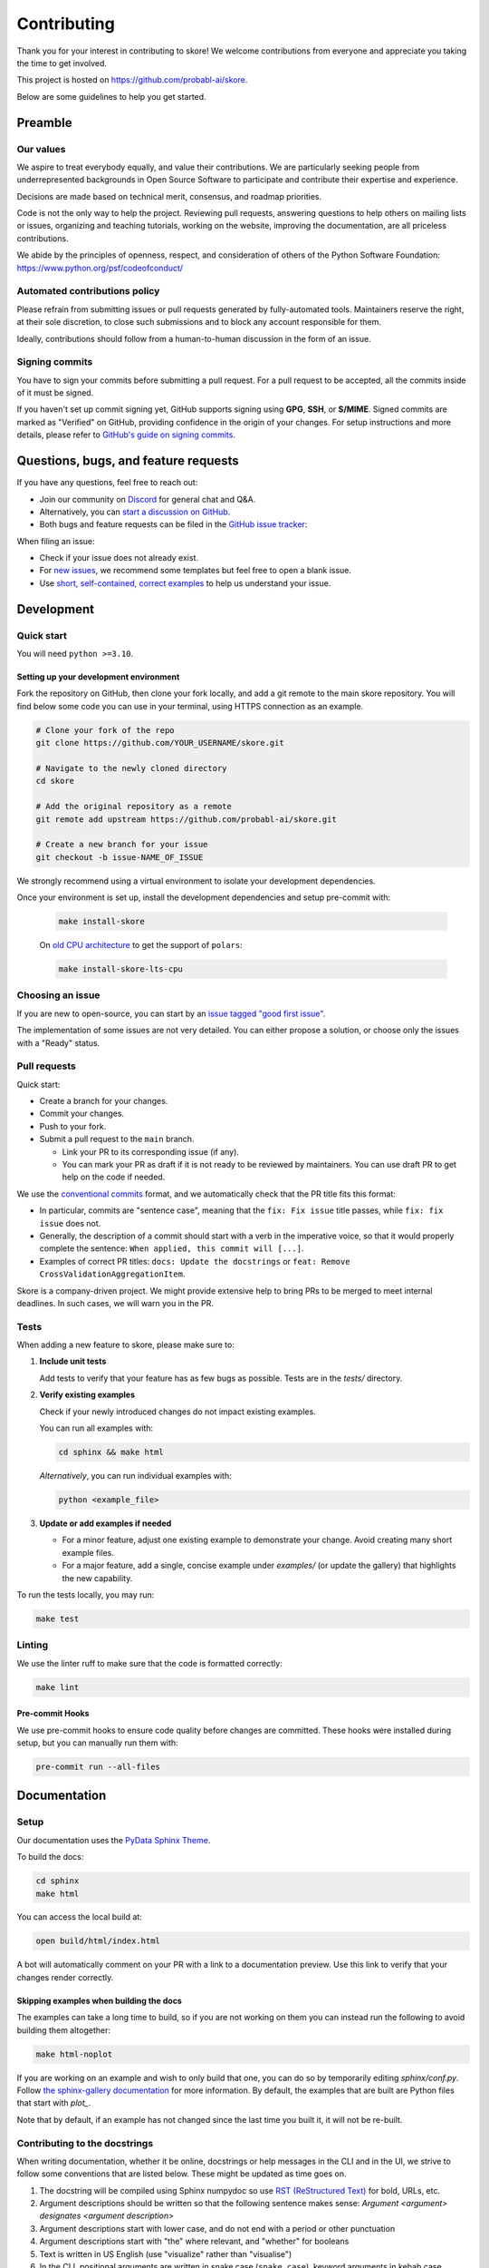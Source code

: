 .. _contributing:

============
Contributing
============

Thank you for your interest in contributing to skore! We welcome contributions from
everyone and appreciate you taking the time to get involved.

This project is hosted on https://github.com/probabl-ai/skore.

Below are some guidelines to help you get started.

Preamble
=========

Our values
-----------

We aspire to treat everybody equally, and value their contributions.
We are particularly seeking people from underrepresented backgrounds in Open Source Software to participate and contribute their expertise and experience.

Decisions are made based on technical merit, consensus, and roadmap priorities.

Code is not the only way to help the project. Reviewing pull requests, answering questions to help others on mailing lists or issues, organizing and teaching tutorials, working on the website, improving the documentation, are all priceless contributions.

We abide by the principles of openness, respect, and consideration of others of the Python Software Foundation: https://www.python.org/psf/codeofconduct/

Automated contributions policy
------------------------------

Please refrain from submitting issues or pull requests generated by fully-automated tools. Maintainers reserve the right, at their sole discretion, to close such submissions and to block any account responsible for them.

Ideally, contributions should follow from a human-to-human discussion in the form of an issue.

Signing commits
---------------

You have to sign your commits before submitting a pull request.
For a pull request to be accepted, all the commits inside of it must be signed.

If you haven't set up commit signing yet, GitHub supports signing using **GPG**, **SSH**, or **S/MIME**. Signed commits are marked as "Verified" on GitHub, providing confidence in the origin of your changes.
For setup instructions and more details, please refer to `GitHub's guide on signing commits <https://docs.github.com/en/authentication/managing-commit-signature-verification/signing-commits>`_.

Questions, bugs, and feature requests
=====================================

If you have any questions, feel free to reach out:

* Join our community on `Discord <https://discord.gg/scBZerAGwW>`_ for general chat and Q&A.
* Alternatively, you can `start a discussion on GitHub <https://github.com/probabl-ai/skore/discussions>`_.
* Both bugs and feature requests can be filed in the `GitHub issue tracker <https://github.com/probabl-ai/skore/issues>`_:

When filing an issue:

* Check if your issue does not already exist.
* For `new issues <https://github.com/probabl-ai/skore/issues/new/choose>`_, we recommend some templates but feel free to open a blank issue.
* Use `short, self-contained, correct examples <http://sscce.org/>`_ to help us understand your issue.

Development
===========

Quick start
-----------

You will need ``python >=3.10``.

Setting up your development environment
^^^^^^^^^^^^^^^^^^^^^^^^^^^^^^^^^^^^^^^

Fork the repository on GitHub, then clone your fork locally, and add a git remote to the main skore repository.
You will find below some code you can use in your terminal, using HTTPS connection as an example.

.. code-block:: bash

    # Clone your fork of the repo
    git clone https://github.com/YOUR_USERNAME/skore.git

    # Navigate to the newly cloned directory
    cd skore

    # Add the original repository as a remote
    git remote add upstream https://github.com/probabl-ai/skore.git

    # Create a new branch for your issue
    git checkout -b issue-NAME_OF_ISSUE

We strongly recommend using a virtual environment to isolate your development dependencies.

Once your environment is set up, install the development dependencies and setup pre-commit with:

    .. code-block:: bash

        make install-skore

    On `old CPU architecture <https://github.com/pola-rs/polars?tab=readme-ov-file#legacy>`_ to get the support of ``polars``:

    .. code-block:: bash

        make install-skore-lts-cpu

Choosing an issue
-----------------

If you are new to open-source, you can start by an `issue tagged "good first issue" <https://github.com/probabl-ai/skore/issues?q=is%3Aissue%20state%3Aopen%20label%3A%22good%20first%20issue%22>`_.

The implementation of some issues are not very detailed. You can either propose a solution, or choose only the issues with a "Ready" status.

Pull requests
-------------

Quick start:

-   Create a branch for your changes.

-   Commit your changes.

-   Push to your fork.

-   Submit a pull request to the ``main`` branch.

    -   Link your PR to its corresponding issue (if any).

    -   You can mark your PR as draft if it is not ready to be reviewed by maintainers. You can use draft PR to get help on the code if needed.

We use the `conventional commits <https://www.conventionalcommits.org/en/v1.0.0/#summary>`_ format, and we automatically check that the PR title fits this format:

- In particular, commits are "sentence case", meaning that the ``fix: Fix issue`` title passes, while ``fix: fix issue`` does not.
- Generally, the description of a commit should start with a verb in the imperative voice, so that it would properly complete the sentence: ``When applied, this commit will [...]``.
- Examples of correct PR titles: ``docs: Update the docstrings`` or ``feat: Remove CrossValidationAggregationItem``.

Skore is a company-driven project. We might provide extensive help to bring PRs to be merged to meet internal deadlines. In such cases, we will warn you in the PR.

Tests
-----

When adding a new feature to skore, please make sure to:

#.  **Include unit tests**

    Add tests to verify that your feature has as few bugs as possible. Tests are in the `tests/` directory.

#.  **Verify existing examples**

    Check if your newly introduced changes do not impact existing examples.

    You can run all examples with:

    .. code-block:: bash

        cd sphinx && make html

    *Alternatively*, you can run individual examples with:

    .. code-block:: bash

        python <example_file>

#.  **Update or add examples if needed**

    -   For a minor feature, adjust one existing example to demonstrate your change.
        Avoid creating many short example files.

    -   For a major feature, add a single, concise example under `examples/` (or update
        the gallery) that highlights the new capability.

To run the tests locally, you may run:

.. code-block:: bash

    make test

Linting
-------

We use the linter ruff to make sure that the code is formatted correctly:

.. code-block:: bash

    make lint

Pre-commit Hooks
^^^^^^^^^^^^^^^^

We use pre-commit hooks to ensure code quality before changes are committed. These hooks were installed during setup, but you can manually run them with:

.. code-block:: bash

    pre-commit run --all-files


Documentation
=============

Setup
-----

Our documentation uses the `PyData Sphinx Theme <https://pydata-sphinx-theme.readthedocs.io/>`_.

To build the docs:

.. code-block:: bash

    cd sphinx
    make html

You can access the local build at:

.. code-block:: bash

    open build/html/index.html

A bot will automatically comment on your PR with a link to a documentation preview. Use this link to verify that your changes render correctly.

Skipping examples when building the docs
^^^^^^^^^^^^^^^^^^^^^^^^^^^^^^^^^^^^^^^^

The examples can take a long time to build, so if you are not working on them you can instead run the following to avoid building them altogether:

.. code-block:: bash

    make html-noplot

If you are working on an example and wish to only build that one, you can do so by temporarily editing `sphinx/conf.py`.
Follow `the sphinx-gallery documentation <https://sphinx-gallery.github.io/stable/configuration.html#parsing-and-executing-examples-via-matching-patterns>`_ for more information.
By default, the examples that are built are Python files that start with `plot_`.

Note that by default, if an example has not changed since the last time you built it, it will not be re-built.

Contributing to the docstrings
------------------------------

When writing documentation, whether it be online, docstrings or help messages in the CLI and in the UI, we strive to follow some conventions that are listed below. These might be updated as time goes on.

#. The docstring will be compiled using Sphinx numpydoc so use `RST (ReStructured Text) <https://docs.open-mpi.org/en/v5.0.x/developers/rst-for-markdown-expats.html>`_ for bold, URLs, etc.
#. Argument descriptions should be written so that the following sentence makes sense: `Argument <argument> designates <argument description>`
#. Argument descriptions start with lower case, and do not end with a period or other punctuation
#. Argument descriptions start with "the" where relevant, and "whether" for booleans
#. Text is written in US English (use "visualize" rather than "visualise")
#. In the CLI, positional arguments are written in snake case (``snake_case``), keyword arguments in kebab case (``kebab-case``)
#. When there is a default argument, it should be shown in the help message, typically with ``(default: <default value>)`` at the end of the message
#. Use clear, concise language (e.g. that can be understood by non-native English speakers)

Contributing to the examples
----------------------------

The examples are stored in the `examples` folder:

- They are organized in subcategories.
- They should be written in a python script (`.py`), with cells marked by `# %%`, to separate code cells and markdown cells, as they will be rendered as notebooks (`.ipynb`).
- The file should start with a docstring giving the example title.
- No example should require to have large files stored in this repository. For example, no dataset should be stored, it should be downloaded in the script.
- When built (using `make html` for example), these examples will automatically be converted into RST files in the `sphinx/auto_examples` subfolder. This subfolder is listed in the gitignore and cannot be pushed.
- If you are visualizing the examples on the online documentation and notice some typos or things that could be improved, make sure that you are viewing the `dev` version of the documentation which is the latest version (e.g. check that the typo has not already been solved for example).
- New examples should use datasets that are sufficiently interesting yet reasonably sized (avoid synthetic datasets with near-perfect scores). As examples are executed during the documentation build, their runtime must remain short (ideally under a few minutes).

Guidelines for creating effective examples:

1. **Types of examples**:
   - **Doctests**: Use these in API documentation for demonstrating simple usage patterns.
   - **User guide examples**: Create comprehensive examples that demonstrate functionality in real-world contexts.

2. **Small features**: For minor features, for instance when extending existing assets or easying a supported use-case, don't create standalone examples. Instead, incorporate these into existing relevant documentation where they make sense contextually.

3. **Example content**: Focus on demonstrating the core concept rather than exhaustively listing all possible arguments. Show the global idea of how to use the feature effectively.

4. **Dataset selection**:
   - Use meaningful, realistic datasets (not synthetic data with artificially high scores)
   - Ensure examples execute efficiently (under a few minutes)
   - Prefer built-in or easily downloadable datasets
   - If downloading data, include clear code for this process

Contributing to the README
--------------------------

The `README.md` file can be modified and is part of the documentation (although it is not included in the online documentation).
This file is used to be presented on `PyPI <https://pypi.org/project/skore/#description>`_.


Pull Request Checklist
======================

Before marking your pull request as ready for review, ensure you have:

1. Created or updated unit tests for your changes
2. Run all tests locally and verified they pass
3. Updated documentation if necessary
4. Make sure the documentation can be ran without warning nor failure.
5. Run pre-commit hooks on your code
6. Signed all your commits

This checklist helps maintain code quality and ensures a smooth review process.
